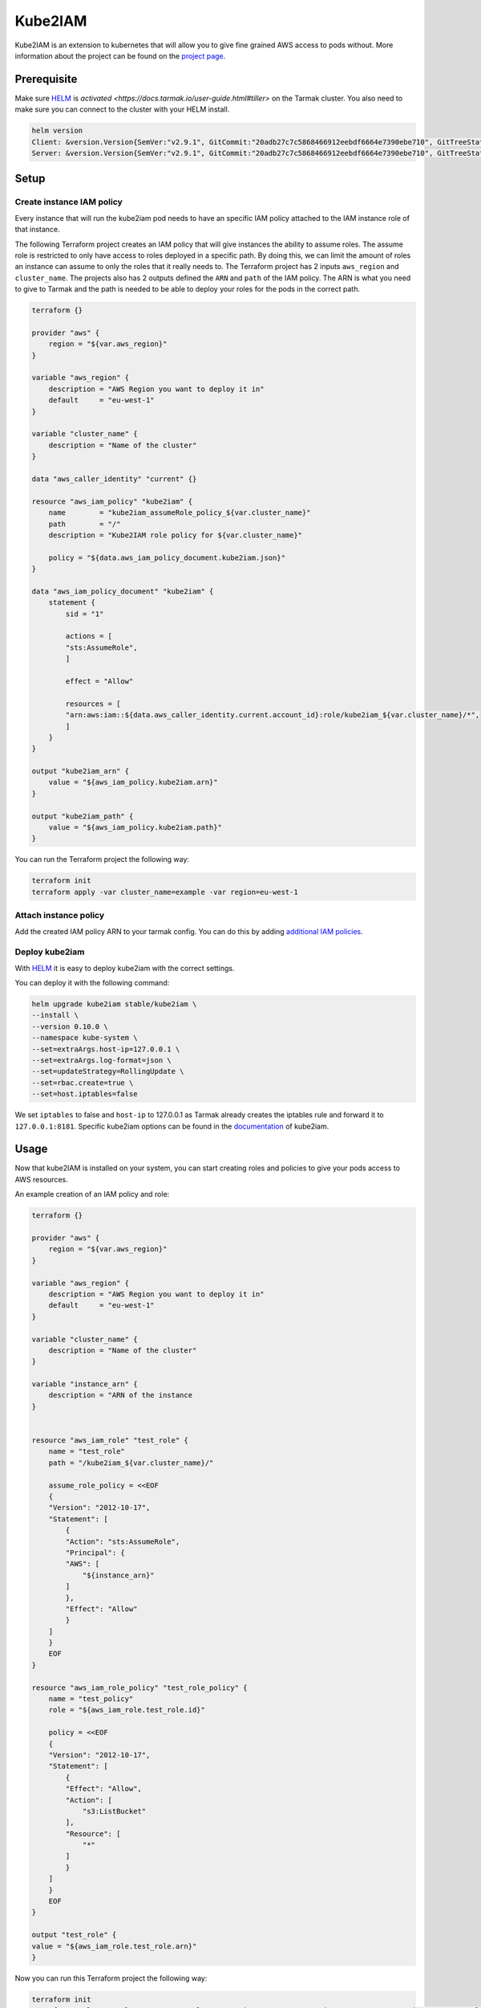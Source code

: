 Kube2IAM
--------

Kube2IAM is an extension to kubernetes that will allow you to give
fine grained AWS access to pods without. More information about the
project can be found on the `project page <https://github.com/jtblin/kube2iam>`_.

Prerequisite
~~~~~~~~~~~~

Make sure `HELM <https://www.helm.sh/>`_ is `activated <https://docs.tarmak.io/user-guide.html#tiller>` on the Tarmak cluster.
You also need to make sure you can connect to the cluster with your HELM install.

.. code-block:: bash

    helm version
    Client: &version.Version{SemVer:"v2.9.1", GitCommit:"20adb27c7c5868466912eebdf6664e7390ebe710", GitTreeState:"clean"}
    Server: &version.Version{SemVer:"v2.9.1", GitCommit:"20adb27c7c5868466912eebdf6664e7390ebe710", GitTreeState:"clean"}

Setup
~~~~~

Create instance IAM policy
++++++++++++++++++++++++++

Every instance that will run the kube2iam pod needs to have an specific
IAM policy attached to the IAM instance role of that instance.

The following Terraform project creates an IAM policy that will give 
instances the ability to assume roles. The assume role is restricted to
only have access to roles deployed in a specific path. By doing this, we can
limit the amount of roles an instance can assume to only the roles that it really
needs to.
The Terraform project has 2 inputs ``aws_region`` and ``cluster_name``.
The projects also has 2 outputs defined the ``ARN`` and ``path`` of the IAM policy.
The ARN is what you need to give to Tarmak and the path is needed to be
able to deploy your roles for the pods in the correct path.

.. code-block:: none

    terraform {}

    provider "aws" {
        region = "${var.aws_region}"
    }

    variable "aws_region" {
        description = "AWS Region you want to deploy it in"
        default     = "eu-west-1"
    }

    variable "cluster_name" {
        description = "Name of the cluster"
    }

    data "aws_caller_identity" "current" {}

    resource "aws_iam_policy" "kube2iam" {
        name        = "kube2iam_assumeRole_policy_${var.cluster_name}"
        path        = "/"
        description = "Kube2IAM role policy for ${var.cluster_name}"

        policy = "${data.aws_iam_policy_document.kube2iam.json}"
    }

    data "aws_iam_policy_document" "kube2iam" {
        statement {
            sid = "1"

            actions = [
            "sts:AssumeRole",
            ]

            effect = "Allow"

            resources = [
            "arn:aws:iam::${data.aws_caller_identity.current.account_id}:role/kube2iam_${var.cluster_name}/*",
            ]
        }
    }

    output "kube2iam_arn" {
        value = "${aws_iam_policy.kube2iam.arn}"
    }

    output "kube2iam_path" {
        value = "${aws_iam_policy.kube2iam.path}"
    }


You can run the Terraform project the following way:

.. code-block:: bash

    terraform init
    terraform apply -var cluster_name=example -var region=eu-west-1

Attach instance policy
++++++++++++++++++++++

Add the created IAM policy ARN to your tarmak config. You can do this by
adding `additional IAM policies <https://docs.tarmak.io/user-guide.html#additional-iam-policies>`_.

Deploy kube2iam
+++++++++++++++

With `HELM <https://www.helm.sh/>`_ it is easy to deploy kube2iam with 
the correct settings.

You can deploy it with the following command:

.. code-block:: bash

    helm upgrade kube2iam stable/kube2iam \
    --install \
    --version 0.10.0 \
    --namespace kube-system \
    --set=extraArgs.host-ip=127.0.0.1 \
    --set=extraArgs.log-format=json \
    --set=updateStrategy=RollingUpdate \
    --set=rbac.create=true \
    --set=host.iptables=false


We set ``iptables`` to false and ``host-ip`` to 127.0.0.1 as Tarmak already creates
the iptables rule and forward it to ``127.0.0.1:8181``.
Specific kube2iam options can be found in the `documentation <https://github.com/jtblin/kube2iam>`_ of kube2iam.

Usage
~~~~~

Now that kube2IAM is installed on your system, you can start creating roles
and policies to give your pods access to AWS resources.

An example creation of an IAM policy and role:

.. code-block:: none

    terraform {}

    provider "aws" {
        region = "${var.aws_region}"
    }

    variable "aws_region" {
        description = "AWS Region you want to deploy it in"
        default     = "eu-west-1"
    }

    variable "cluster_name" {
        description = "Name of the cluster"
    }

    variable "instance_arn" {
        description = "ARN of the instance
    }


    resource "aws_iam_role" "test_role" {
        name = "test_role"
        path = "/kube2iam_${var.cluster_name}/"

        assume_role_policy = <<EOF
        {
        "Version": "2012-10-17",
        "Statement": [
            {
            "Action": "sts:AssumeRole",
            "Principal": {
            "AWS": [
                "${instance_arn}"
            ]
            },
            "Effect": "Allow"
            }
        ]
        }
        EOF
    }

    resource "aws_iam_role_policy" "test_role_policy" {
        name = "test_policy"
        role = "${aws_iam_role.test_role.id}"

        policy = <<EOF
        {
        "Version": "2012-10-17",
        "Statement": [
            {
            "Effect": "Allow",
            "Action": [
                "s3:ListBucket"
            ],
            "Resource": [
                "*"
            ]
            }
        ]
        }
        EOF
    }

    output "test_role" {
    value = "${aws_iam_role.test_role.arn}"
    }

Now you can run this Terraform project the following way:

.. code-block:: bash

    terraform init
    terraform apply -var cluster_name=example -var region=eu-west-1 -var instance_arn=arn:aws:iam::xxxxxxx:role/my-instance-role


When you create a role, you need to make sure you deploy it in the correct
``path`` and also add an assume role policy to it. That assume role policy
needs to grant access to the role ARN that is attached to the instances.
In our example Terraform project above we solved that by adding a variable for
the ``instance_arn`` and the ``cluster_name``
